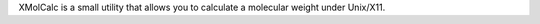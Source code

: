 .. title: XMolCalc
.. slug: xmolcalc
.. date: 2013-03-04
.. tags: Utility
.. link: http://www.unizh.ch/oci/group.pages/hesse/xmolcalc/index.html
.. category: Freeware
.. type: text freeware
.. comments: 

XMolCalc is a small utility that allows you to calculate a molecular weight under Unix/X11.
